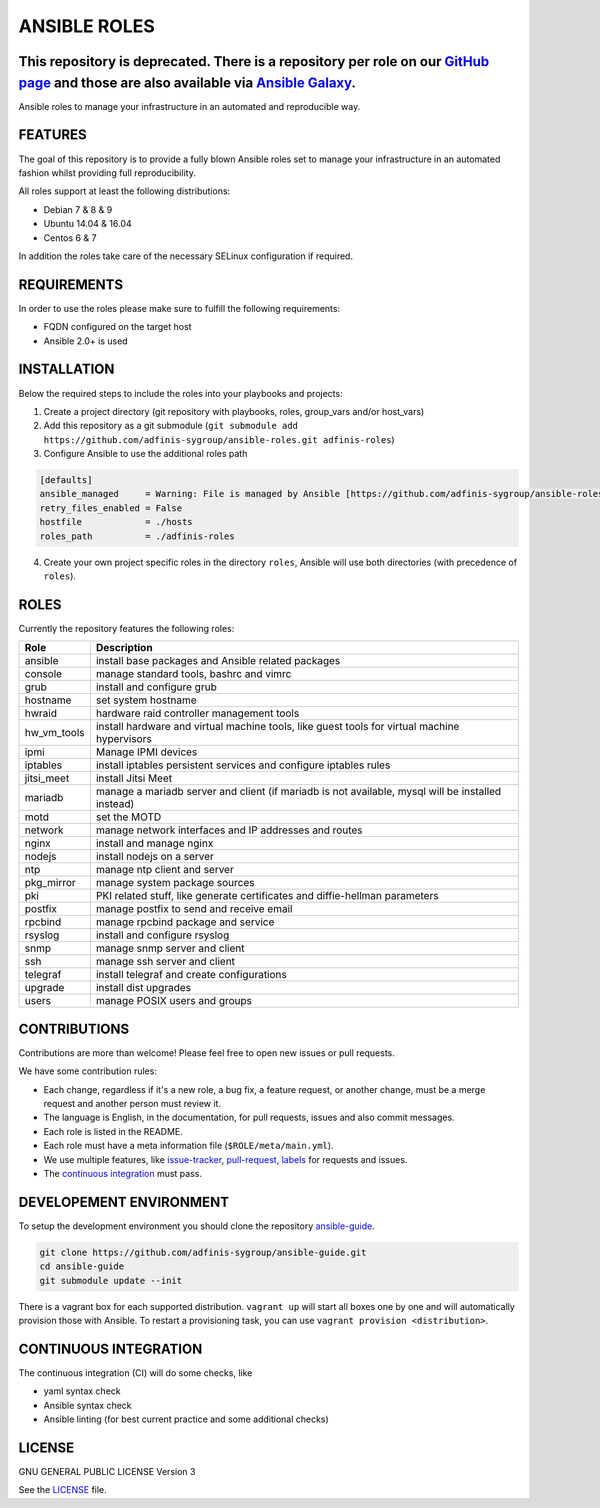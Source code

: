=============
ANSIBLE ROLES
=============

This repository is deprecated. There is a repository per role on our `GitHub page <https://github.com/adfinis-sygroup>`_ and those are also available via `Ansible Galaxy <https://galaxy.ansible.com/adfinis-sygroup/>`_.
=========================================================================================================================================================================================================================

.. image:: https://img.shields.io/github/license/adfinis-sygroup/ansible-roles.svg?style=flat-square
  :target: https://github.com/adfinis-sygroup/ansible-roles/blob/master/LICENSE

.. image:: https://img.shields.io/travis/adfinis-sygroup/ansible-roles.svg?style=flat-square
  :target: https://github.com/adfinis-sygroup/ansible-roles

Ansible roles to manage your infrastructure in an automated and reproducible
way.


FEATURES
========
The goal of this repository is to provide a fully blown Ansible roles set to
manage your infrastructure in an automated fashion whilst providing full
reproducibility.

All roles support at least the following distributions:

* Debian 7 & 8 & 9
* Ubuntu 14.04 & 16.04
* Centos 6 & 7

In addition the roles take care of the necessary SELinux configuration if
required.


REQUIREMENTS
============
In order to use the roles please make sure to fulfill the following
requirements:

* FQDN configured on the target host
* Ansible 2.0+ is used


INSTALLATION
============
Below the required steps to include the roles into your playbooks and projects:

1. Create a project directory (git repository with playbooks, roles,
   group\_vars and/or host\_vars)
#. Add this repository as a git submodule
   (``git submodule add https://github.com/adfinis-sygroup/ansible-roles.git
   adfinis-roles``)
#. Configure Ansible to use the additional roles path

.. code-block:: Ini

  [defaults]
  ansible_managed     = Warning: File is managed by Ansible [https://github.com/adfinis-sygroup/ansible-roles.git]
  retry_files_enabled = False
  hostfile            = ./hosts
  roles_path          = ./adfinis-roles

4. Create your own project specific roles in the directory ``roles``, Ansible
   will use both directories (with precedence of ``roles``).


ROLES
=====
Currently the repository features the following roles:

+---------------+-----------------------------------------------------------+
| Role          | Description                                               |
+===============+===========================================================+
| ansible       | install base packages and Ansible related packages        |
+---------------+-----------------------------------------------------------+
| console       | manage standard tools, bashrc and vimrc                   |
+---------------+-----------------------------------------------------------+
| grub          | install and configure grub                                |
+---------------+-----------------------------------------------------------+
| hostname      | set system hostname                                       |
+---------------+-----------------------------------------------------------+
| hwraid        | hardware raid controller management tools                 |
+---------------+-----------------------------------------------------------+
| hw_vm_tools   | install hardware and virtual machine tools, like guest    |
|               | tools for virtual machine hypervisors                     |
+---------------+-----------------------------------------------------------+
| ipmi          | Manage IPMI devices                                       |
+---------------+-----------------------------------------------------------+
| iptables      | install iptables persistent services and configure        |
|               | iptables rules                                            |
+---------------+-----------------------------------------------------------+
| jitsi_meet    | install Jitsi Meet                                        |
+---------------+-----------------------------------------------------------+
| mariadb       | manage a mariadb server and client (if mariadb is not     |
|               | available, mysql will be installed instead)               |
+---------------+-----------------------------------------------------------+
| motd          | set the MOTD                                              |
+---------------+-----------------------------------------------------------+
| network       | manage network interfaces and IP addresses and routes     |
+---------------+-----------------------------------------------------------+
| nginx         | install and manage nginx                                  |
+---------------+-----------------------------------------------------------+
| nodejs        | install nodejs on a server                                |
+---------------+-----------------------------------------------------------+
| ntp           | manage ntp client and server                              |
+---------------+-----------------------------------------------------------+
| pkg_mirror    | manage system package sources                             |
+---------------+-----------------------------------------------------------+
| pki           | PKI related stuff, like generate certificates and         |
|               | diffie-hellman parameters                                 |
+---------------+-----------------------------------------------------------+
| postfix       | manage postfix to send and receive email                  |
+---------------+-----------------------------------------------------------+
| rpcbind       | manage rpcbind package and service                        |
+---------------+-----------------------------------------------------------+
| rsyslog       | install and configure rsyslog                             |
+---------------+-----------------------------------------------------------+
| snmp          | manage snmp server and client                             |
+---------------+-----------------------------------------------------------+
| ssh           | manage ssh server and client                              |
+---------------+-----------------------------------------------------------+
| telegraf      | install telegraf and create configurations                |
+---------------+-----------------------------------------------------------+
| upgrade       | install dist upgrades                                     |
+---------------+-----------------------------------------------------------+
| users         | manage POSIX users and groups                             |
+---------------+-----------------------------------------------------------+


CONTRIBUTIONS
=============
Contributions are more than welcome! Please feel free to open new issues or
pull requests.

We have some contribution rules:

* Each change, regardless if it's a new role, a bug fix, a feature request, or
  another change, must be a merge request and another person must review it.
* The language is English, in the documentation, for pull requests, issues
  and also commit messages.
* Each role is listed in the README.
* Each role must have a meta information file (``$ROLE/meta/main.yml``).
* We use multiple features, like `issue-tracker`_, `pull-request`_, `labels`_
  for requests and issues.
* The `continuous integration`_ must pass.


DEVELOPEMENT ENVIRONMENT
========================
To setup the development environment you should clone the repository
`ansible-guide`_.

.. code-block:: Bash

  git clone https://github.com/adfinis-sygroup/ansible-guide.git
  cd ansible-guide
  git submodule update --init

There is a vagrant box for each supported distribution. ``vagrant up`` will
start all boxes one by one and will automatically provision those with
Ansible. To restart a provisioning task, you can use
``vagrant provision <distribution>``.


CONTINUOUS INTEGRATION
======================
The continuous integration (CI) will do some checks, like

* yaml syntax check
* Ansible syntax check
* Ansible linting (for best current practice and some additional checks)


LICENSE
=======
GNU GENERAL PUBLIC LICENSE Version 3

See the `LICENSE`_ file.


.. _ansible-guide: https://github.com/adfinis-sygroup/ansible-guide.git
.. _ansible-roles: https://github.com/adfinis-sygroup/ansible-roles.git
.. _issue-tracker: https://github.com/adfinis-sygroup/ansible-roles/issues
.. _pull-request: https://github.com/adfinis-sygroup/ansible-roles/pulls
.. _labels: https://github.com/adfinis-sygroup/ansible-roles/issues/labels
.. _continuous integration: https://travis-ci.org/adfinis-sygroup/ansible-roles
.. _LICENSE: LICENSE


.. vim: set ft=rst sw=2 ts=2 et wrap tw=80 :
